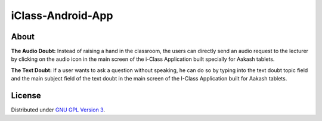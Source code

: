 iClass-Android-App
==================

About
-----

**The Audio Doubt:**
Instead of raising a hand in the classroom, the users can directly
send an audio request to the lecturer by clicking on the audio
icon in the main screen of the i-Class Application built specially
for Aakash tablets.


**The Text Doubt:**
If a user wants to ask a question without speaking, he can do so
by typing into the text doubt topic field and the main subject
field of the text doubt in the main screen of the I-Class
Application built for Aakash tablets.




License
-------

Distributed under `GNU GPL Version 3 
<http://www.gnu.org/licenses/gpl-3.0.txt>`_.

